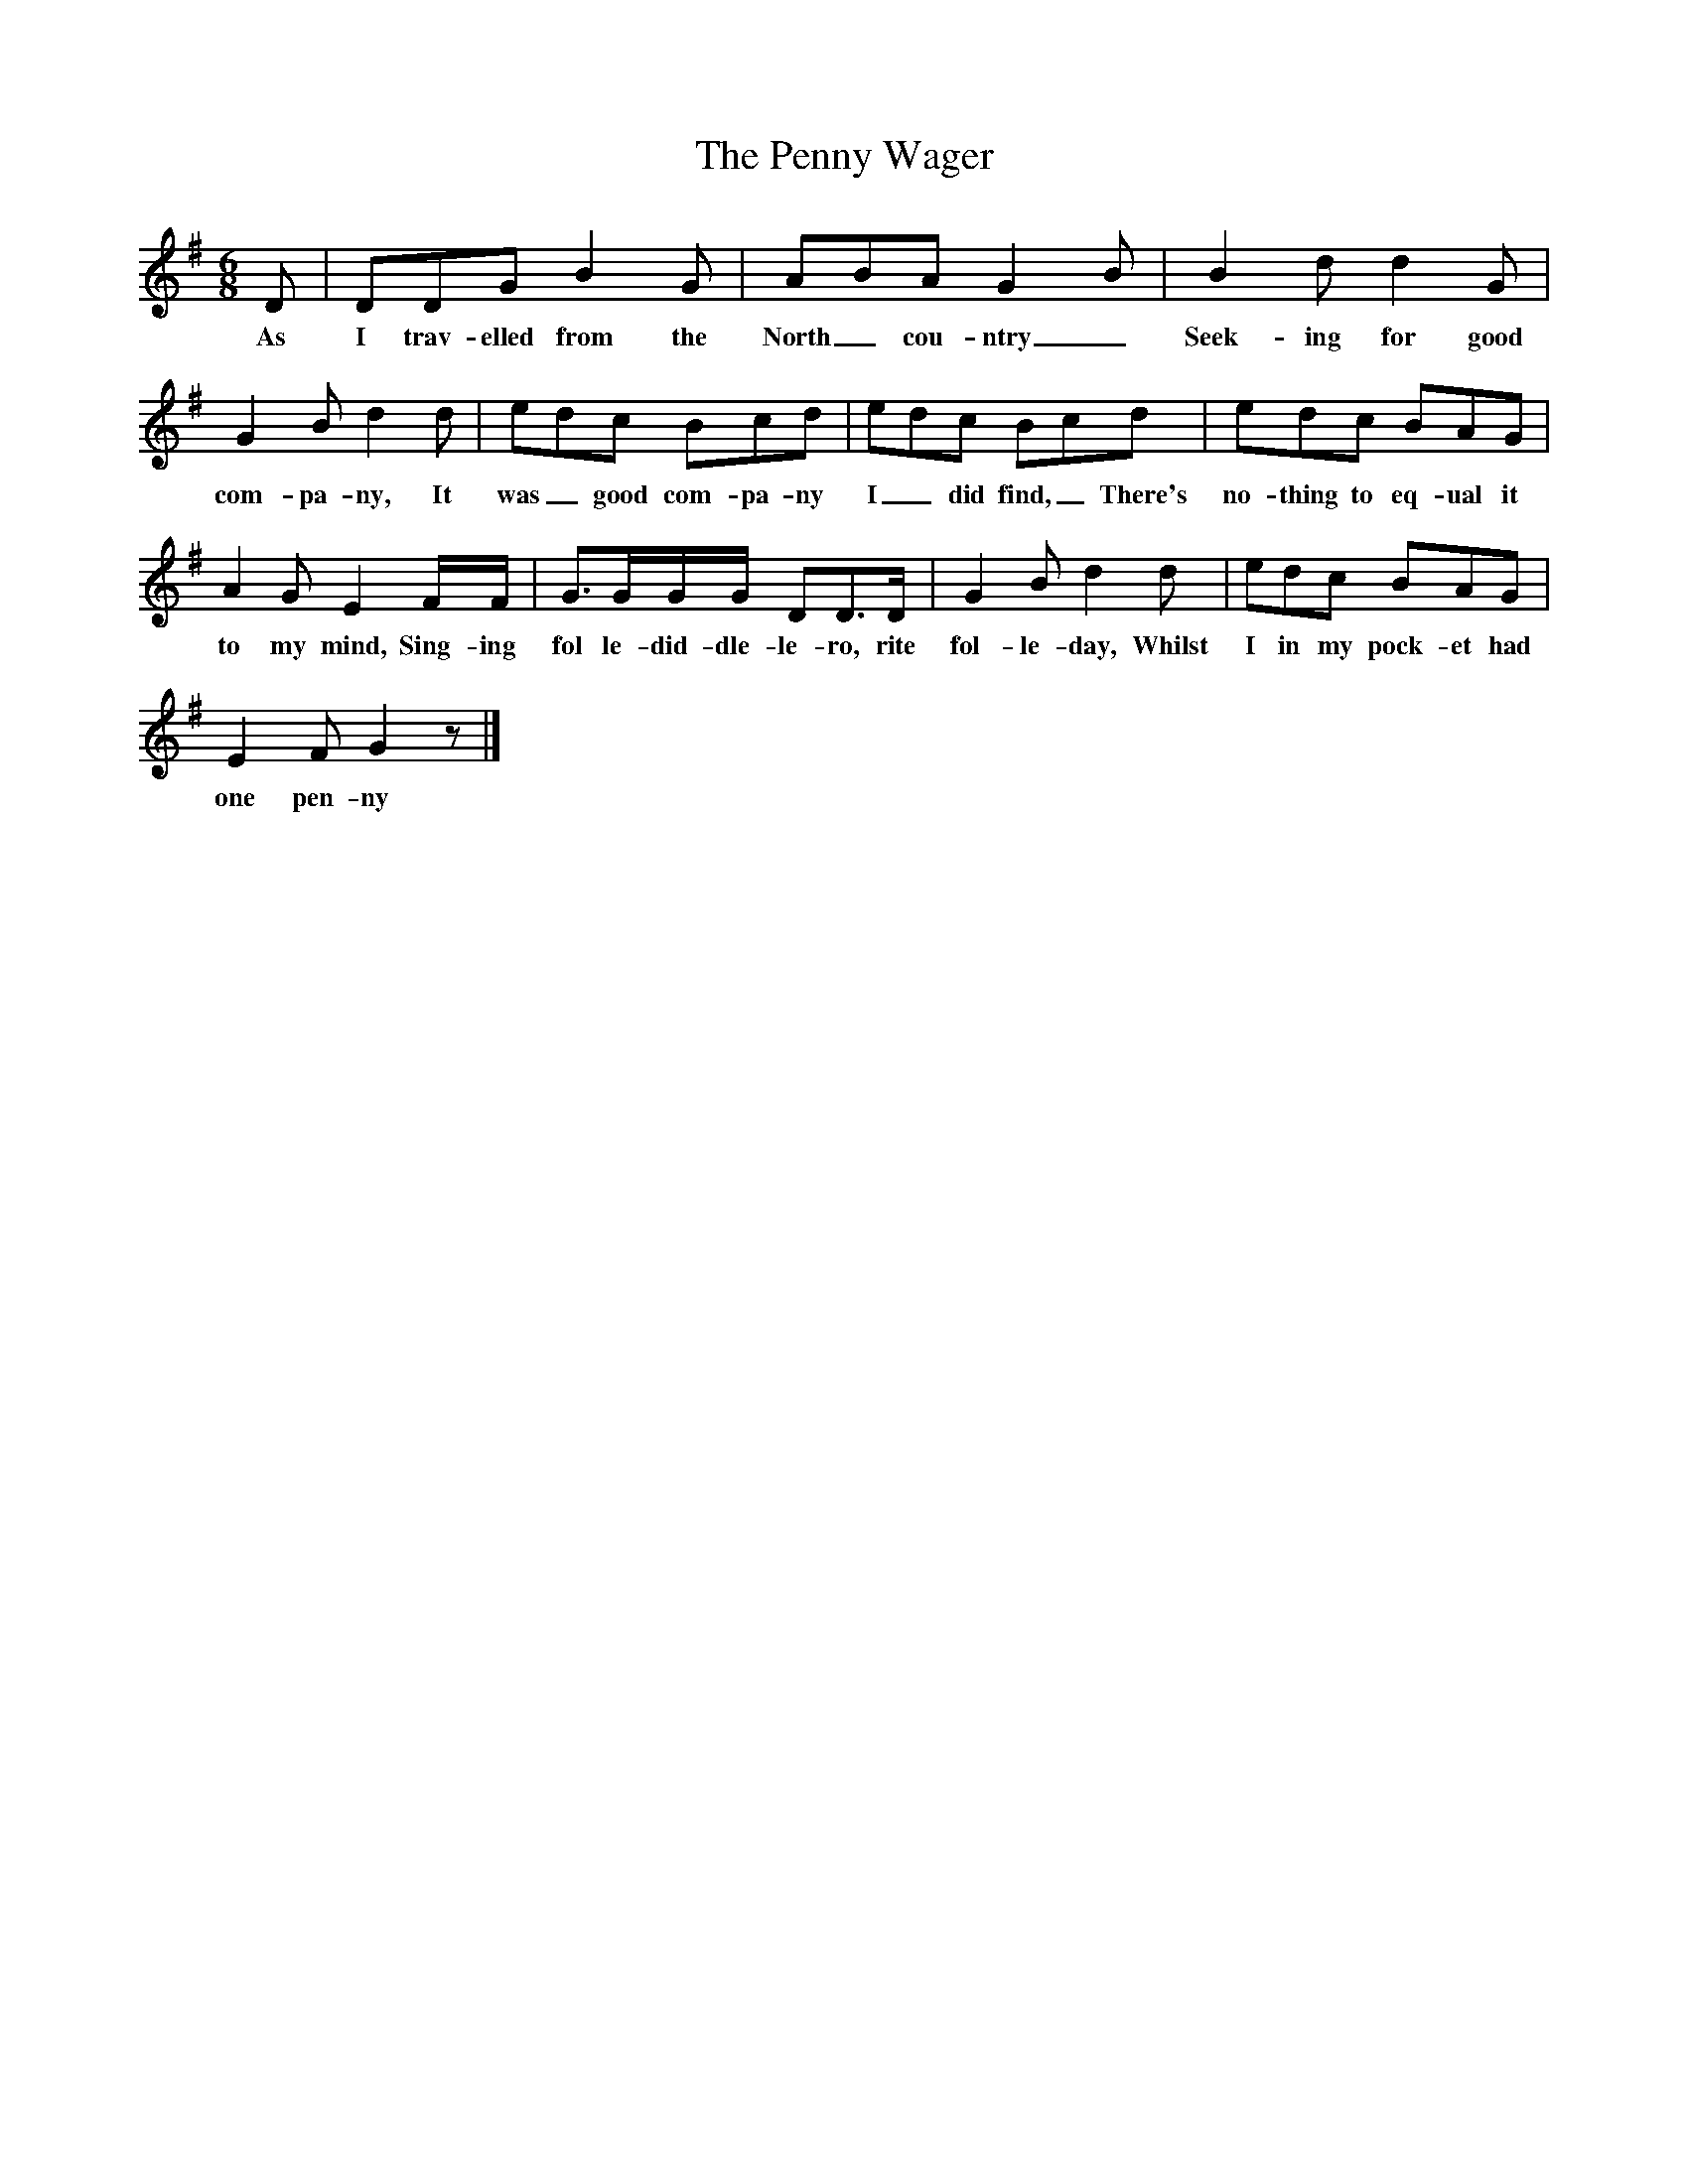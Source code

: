 X:1
T:The Penny Wager
F:http://www.folkinfo.org/songs
B:Marrow Bones, Ed Frank Purslow, EFDS, 1965
S:William Tod, in Portsmouth Workhouse, Hants, Aug 1907
Z:Gardener H.834
M:6/8
L:1/8
K:G
D |DDG B2 G |ABA G2 B |B2 d d2 G |
w:As I trav-elled from the North_ cou-ntry_ Seek-ing for good
G2 B d2 d |edc Bcd |edc Bcd |edc BAG |
w:com-pa-ny, It was_ good com-pa-ny I_ did find,_ There's no-thing to eq-ual it
A2 G E2 F/F/ |G3/2G/G/G/ DD3/2D/ |G2 B d2 d |edc BAG |
w:to my mind, Sing-ing fol le-did-dle-le-ro, rite fol-le-day, Whilst I in my pock-et had
E2 F G2 z |]
w:one pen-ny
